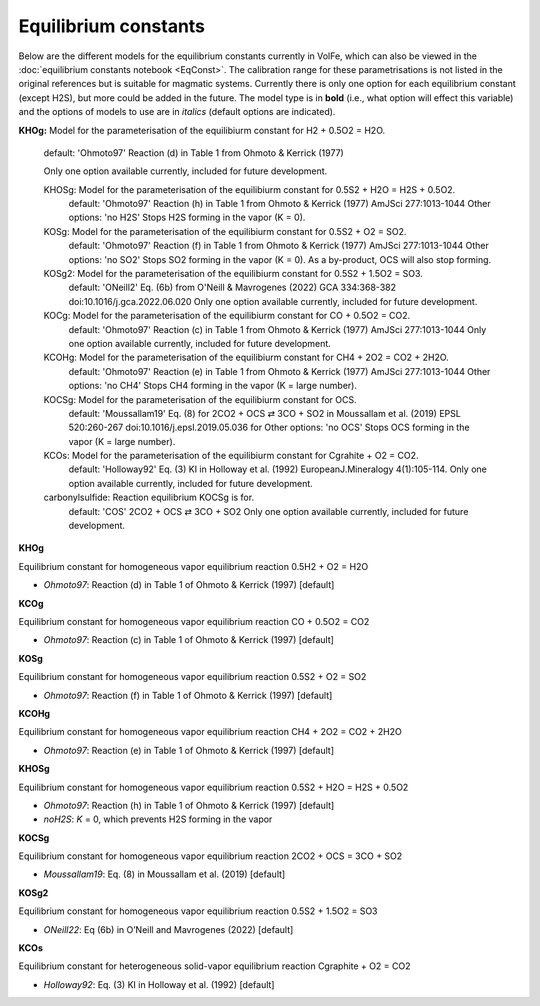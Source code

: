 ===================================================================================
Equilibrium constants
===================================================================================

Below are the different models for the equilibrium constants currently in VolFe, which can also be viewed in the :doc:`equilibrium constants notebook <EqConst>`. 
The calibration range for these parametrisations is not listed in the original references but is suitable for magmatic systems.
Currently there is only one option for each equilibrium constant (except H2S), but more could be added in the future. 
The model type is in **bold** (i.e., what option will effect this variable) and the options of models to use are in *italics* (default options are indicated).

**KHOg:** Model for the parameterisation of the equilibiurm constant for H2 + 0.5O2 = H2O.
    
    default: 'Ohmoto97' Reaction (d) in Table 1 from Ohmoto & Kerrick (1977)
    
    Only one option available currently, included for future development.

    KHOSg: Model for the parameterisation of the equilibiurm constant for 0.5S2 + H2O = H2S + 0.5O2.
        default: 'Ohmoto97' Reaction (h) in Table 1 from Ohmoto & Kerrick (1977) AmJSci 277:1013-1044
        Other options:
        'no H2S' Stops H2S forming in the vapor (K = 0).
    
    KOSg: Model for the parameterisation of the equilibiurm constant for 0.5S2 + O2 = SO2.
        default: 'Ohmoto97' Reaction (f) in Table 1 from Ohmoto & Kerrick (1977) AmJSci 277:1013-1044
        Other options:
        'no SO2' Stops SO2 forming in the vapor (K = 0). As a by-product, OCS will also stop forming.

    KOSg2: Model for the parameterisation of the equilibiurm constant for 0.5S2 + 1.5O2 = SO3.
        default: 'ONeill2' Eq. (6b) from O'Neill & Mavrogenes (2022) GCA 334:368-382 doi:10.1016/j.gca.2022.06.020
        Only one option available currently, included for future development.

    KOCg: Model for the parameterisation of the equilibiurm constant for CO + 0.5O2 = CO2.
        default: 'Ohmoto97' Reaction (c) in Table 1 from Ohmoto & Kerrick (1977) AmJSci 277:1013-1044
        Only one option available currently, included for future development. 

    KCOHg: Model for the parameterisation of the equilibiurm constant for CH4 + 2O2 = CO2 + 2H2O.
        default: 'Ohmoto97' Reaction (e) in Table 1 from Ohmoto & Kerrick (1977) AmJSci 277:1013-1044
        Other options:
        'no CH4' Stops CH4 forming in the vapor (K = large number).

    KOCSg: Model for the parameterisation of the equilibiurm constant for OCS.
        default: 'Moussallam19' Eq. (8) for 2CO2 + OCS ⇄ 3CO + SO2 in Moussallam et al. (2019) EPSL 520:260-267 doi:10.1016/j.epsl.2019.05.036 for 
        Other options:
        'no OCS' Stops OCS forming in the vapor (K = large number).  

    KCOs: Model for the parameterisation of the equilibiurm constant for Cgrahite + O2 = CO2.
        default: 'Holloway92' Eq. (3) KI in Holloway et al. (1992) EuropeanJ.Mineralogy 4(1):105-114.
        Only one option available currently, included for future development.

    carbonylsulfide: Reaction equilibrium KOCSg is for. 
        default: 'COS' 2CO2 + OCS ⇄ 3CO + SO2
        Only one option available currently, included for future development.


**KHOg** 

Equilibrium constant for homogeneous vapor equilibrium reaction 0.5H2 + O2 = H2O

- *Ohmoto97*: Reaction (d) in Table 1 of Ohmoto & Kerrick (1997) [default]


**KCOg** 

Equilibrium constant for homogeneous vapor equilibrium reaction CO + 0.5O2 = CO2

- *Ohmoto97*: Reaction (c) in Table 1 of Ohmoto & Kerrick (1997) [default]


**KOSg** 

Equilibrium constant for homogeneous vapor equilibrium reaction 0.5S2 + O2 = SO2

- *Ohmoto97*: Reaction (f) in Table 1 of Ohmoto & Kerrick (1997) [default]


**KCOHg** 

Equilibrium constant for homogeneous vapor equilibrium reaction CH4 + 2O2 = CO2 + 2H2O

- *Ohmoto97*: Reaction (e) in Table 1 of Ohmoto & Kerrick (1997) [default]


**KHOSg**

Equilibrium constant for homogeneous vapor equilibrium reaction 0.5S2 + H2O = H2S + 0.5O2

- *Ohmoto97*: Reaction (h) in Table 1 of Ohmoto & Kerrick (1997) [default]

- *noH2S*: *K* = 0, which prevents H2S forming in the vapor


**KOCSg**

Equilibrium constant for homogeneous vapor equilibrium reaction 2CO2 + OCS = 3CO + SO2

- *Moussallam19*: Eq. (8) in Moussallam et al. (2019) [default]


**KOSg2**

Equilibrium constant for homogeneous vapor equilibrium reaction 0.5S2 + 1.5O2 = SO3

- *ONeill22*: Eq (6b) in O’Neill and Mavrogenes (2022) [default]


**KCOs**

Equilibrium constant for heterogeneous solid-vapor equilibrium reaction Cgraphite + O2 = CO2

- *Holloway92*: Eq. (3) KI in Holloway et al. (1992) [default]